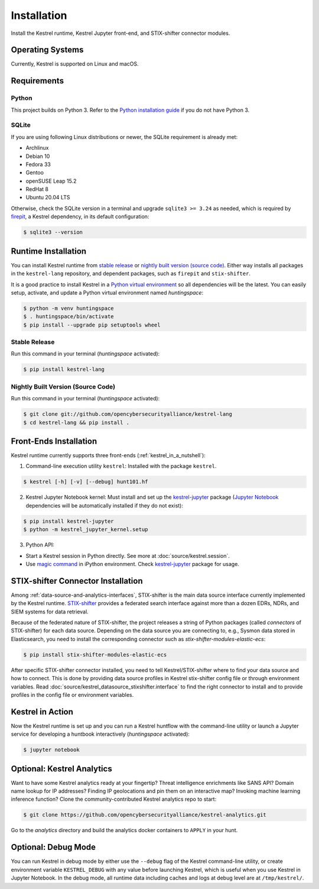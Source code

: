 ============
Installation
============

Install the Kestrel runtime, Kestrel Jupyter front-end, and STIX-shifter connector modules.

Operating Systems
=================

Currently, Kestrel is supported on Linux and macOS.

Requirements
============

Python
------

This project builds on Python 3. Refer to the `Python installation guide`_ if you do not have Python 3.

SQLite
------

If you are using following Linux distributions or newer, the SQLite requirement is
already met:

- Archlinux
- Debian 10
- Fedora 33
- Gentoo
- openSUSE Leap 15.2
- RedHat 8
- Ubuntu 20.04 LTS

Otherwise, check the SQLite version in a terminal and upgrade ``sqlite3 >=
3.24`` as needed, which is required by `firepit`_, a Kestrel dependency, in its
default configuration:

.. code-block:: console

    $ sqlite3 --version

Runtime Installation
====================

You can install Kestrel runtime from `stable release`_ or `nightly built
version (source code)`_. Either way installs all packages in the
``kestrel-lang`` repository, and dependent packages, such as ``firepit`` and
``stix-shifter``.

It is a good practice to install Kestrel in a `Python virtual environment`_ so
all dependencies will be the latest. You can easily setup, activate, and
update a Python virtual environment named *huntingspace*:

.. code-block:: console

    $ python -m venv huntingspace
    $ . huntingspace/bin/activate
    $ pip install --upgrade pip setuptools wheel

Stable Release
--------------

Run this command in your terminal (*huntingspace* activated):

.. code-block:: console

    $ pip install kestrel-lang

Nightly Built Version (Source Code)
-----------------------------------

Run this command in your terminal (*huntingspace* activated):

.. code-block:: console

    $ git clone git://github.com/opencybersecurityalliance/kestrel-lang
    $ cd kestrel-lang && pip install .

Front-Ends Installation
=======================

Kestrel runtime currently supports three front-ends
(:ref:`kestrel_in_a_nutshell`):

1. Command-line execution utility ``kestrel``: Installed with the
   package ``kestrel``. 

.. code-block:: console

    $ kestrel [-h] [-v] [--debug] hunt101.hf

2. Kestrel Jupyter Notebook kernel: Must install and set up the
   `kestrel-jupyter`_ package (`Jupyter Notebook`_ dependencies will be
   automatically installed if they do not exist):

.. code-block:: console

    $ pip install kestrel-jupyter
    $ python -m kestrel_jupyter_kernel.setup

3. Python API:

- Start a Kestrel session in Python directly. See more at :doc:`source/kestrel.session`.

- Use `magic command`_ in iPython environment. Check `kestrel-jupyter`_ package for usage.

STIX-shifter Connector Installation
===================================

Among :ref:`data-source-and-analytics-interfaces`, STIX-shifter is the main
data source interface currently implemented by the Kestrel runtime.
`STIX-shifter`_ provides a federated search interface against more than a dozen
EDRs, NDRs, and SIEM systems for data retrieval.

Because of the federated nature of STIX-shifter, the project releases a string
of Python packages (called *connectors* of STIX-shifter) for each data source.
Depending on the data source you are connecting to, e.g., Sysmon data stored in
Elasticsearch, you need to install the corresponding connector such as
`stix-shifter-modules-elastic-ecs`:

.. code-block:: console

    $ pip install stix-shifter-modules-elastic-ecs

After specific STIX-shifter connector installed, you need to tell
Kestrel/STIX-shifter where to find your data source and how to connect. This is
done by providing data source profiles in Kestrel stix-shifter config file or
through environment variables. Read
:doc:`source/kestrel_datasource_stixshifter.interface` to find the right
connector to install and to provide profiles in the config file or environment
variables.

Kestrel in Action
=================

Now the Kestrel runtime is set up and you can run a Kestrel huntflow with the
command-line utility or launch a Jupyter service for developing a huntbook
interactively (*huntingspace* activated):

.. code-block:: console

   $ jupyter notebook

Optional: Kestrel Analytics
===========================

Want to have some Kestrel analytics ready at your fingertip? Threat
intelligence enrichments like SANS API? Domain name lookup for IP addresses?
Finding IP geolocations and pin them on an interactive map? Invoking machine
learning inference function? Clone the community-contributed Kestrel analytics
repo to start:

.. code-block:: console

    $ git clone https://github.com/opencybersecurityalliance/kestrel-analytics.git

Go to the `analytics` directory and build the analytics docker containers to
``APPLY`` in your hunt.

Optional: Debug Mode
====================

You can run Kestrel in debug mode by either use the ``--debug`` flag of the
Kestrel command-line utility, or create environment variable ``KESTREL_DEBUG``
with any value before launching Kestrel, which is useful when you use Kestrel
in Jupyter Notebook. In the debug mode, all runtime data including caches and
logs at debug level are at ``/tmp/kestrel/``.

.. _Python installation guide: http://docs.python-guide.org/en/latest/starting/installation/
.. _Python virtual environment: https://packaging.python.org/guides/installing-using-pip-and-virtual-environments/
.. _Github repo: https://github.com/opencybersecurityalliance/kestrel-lang
.. _kestrel-jupyter: http://github.com/opencybersecurityalliance/kestrel-jupyter
.. _Jupyter Notebook: https://jupyter.org/
.. _magic command: https://ipython.readthedocs.io/en/stable/interactive/magics.html
.. _firepit: https://github.com/opencybersecurityalliance/firepit
.. _STIX-shifter: https://github.com/opencybersecurityalliance/stix-shifter
